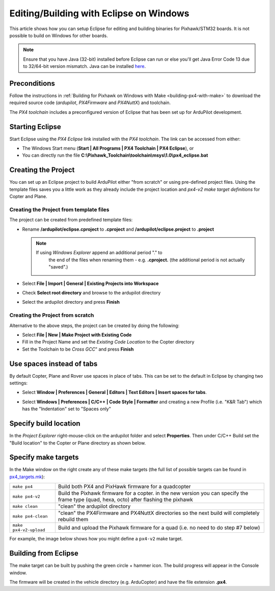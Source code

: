 .. _editing-the-code-with-eclipse:

========================================
Editing/Building with Eclipse on Windows
========================================

This article shows how you can setup Eclipse for editing and building binaries for Pixhawk/STM32 boards.  It is not possible to build on Windows for other boards.

.. note::

   Ensure that you have Java (32-bit) installed before Eclipse can run or else you'll get Java Error Code 13 due to 32/64-bit version mismatch. Java can be installed `here <https://www.java.com/en/>`__.

Preconditions
=============

Follow the instructions in :ref:`Building for Pixhawk on Windows with Make <building-px4-with-make>` to download the required source code
(*ardupilot*, *PX4Firmware* and *PX4NuttX*) and toolchain.

The *PX4 toolchain* includes a preconfigured version of Eclipse that has
been set up for ArduPilot development.

Starting Eclipse
================

Start Eclipse using the *PX4 Eclipse* link installed with the *PX4
toolchain*. The link can be accessed from either:

-  The Windows Start menu (**Start \| All Programs \| PX4 Toolchain \|
   PX4 Eclipse**), or
-  You can directly run the file
   **C:\\Pixhawk_Toolchain\\toolchain\\msys\\1.0\\px4_eclipse.bat**

Creating the Project
====================

You can set up an Eclipse project to build ArduPilot either "from
scratch" or using pre-defined project files. Using the template files
saves you a little work as they already include the project location and
*px4-v2 make target definitions* for Copter and Plane.

Creating the Project from template files
----------------------------------------

The project can be created from predefined template files:

-  Rename **/ardupilot/eclipse.cproject** to **.cproject** and
   **/ardupilot/eclipse.project** to **.project**

   .. note::

      If using *Windows Explorer* append an additional period "." to
         the end of the files when renaming them - e.g. **.cproject.** (the
         additional period is not actually "saved".)

-  Select **File \| Import \| General \| Existing Projects into
   Workspace**
-  Check **Select root directory** and browse to the ardupilot directory
-  Select the ardupilot directory and press **Finish**

.. image:: ../images/EditingWithEclipse_ImportProject.png
    :target: ../_images/EditingWithEclipse_ImportProject.png

Creating the Project from scratch
---------------------------------

Alternative to the above steps, the project can be created by doing the
following:

-  Select **File \| New \| Make Project with Existing Code**
-  Fill in the Project Name and set the *Existing Code Location* to the
   Copter directory
-  Set the Toolchain to be *Cross GCC*" and press **Finish**

.. image:: ../images/EditingTheCode_Eclipse2.png
    :target: ../_images/EditingTheCode_Eclipse2.png

Use spaces instead of tabs
==========================

By default Copter, Plane and Rover use spaces in place of tabs. This can
be set to the default in Eclipse by changing two settings:

-  Select **Window \| Preferences \| General \| Editors \| Text Editors
   \| Insert spaces for tabs**.

   .. image:: ../images/EditingTheCode_Eclipse_spaces1.png
       :target: ../_images/EditingTheCode_Eclipse_spaces1.png
    
-  Select **Windows \| Preferences \| C/C++ \| Code Style \| Formatter**
   and creating a new Profile (i.e. "K&R Tab") which has the
   "Indentation" set to "Spaces only"

   .. image:: ../images/EditingTheCode_Eclipse_spaces2.png
       :target: ../_images/EditingTheCode_Eclipse_spaces2.png

Specify build location
======================

In the *Project Explorer* right-mouse-click on the ardupilot folder and
select **Properties**. Then under C/C++ Build set the "Build location"
to the Copter or Plane directory as shown below.

.. image:: ../images/EditingTheCode_Eclipse6.png
    :target: ../_images/EditingTheCode_Eclipse6.png

Specify make targets
====================

In the Make window on the right create any of these make targets (the
full list of possible targets can be found in
`px4_targets.mk <https://github.com/ArduPilot/ardupilot/blob/master/mk/px4_targets.mk>`__):

+--------------------------------------+--------------------------------------+
| ``make px4``                         | Build both PX4 and PixHawk firmware  |
|                                      | for a quadcopter                     |
+--------------------------------------+--------------------------------------+
| ``make px4-v2``                      | Build the Pixhawk firmware for a     |
|                                      | copter. in the new version you can   |
|                                      | specify the frame type (quad, hexa,  | 
|                                      | octo) after flashing the pixhawk     | 
+--------------------------------------+--------------------------------------+
| ``make clean``                       | "clean" the ardupilot directory      |
+--------------------------------------+--------------------------------------+
| ``make px4-clean``                   | "clean" the PX4Firmware and PX4NuttX |
|                                      | directories so the next build will   |
|                                      | completely rebuild them              |
+--------------------------------------+--------------------------------------+
| ``make px4-v2-upload``               | Build and upload the Pixhawk         |
|                                      | firmware for a quad (i.e. no need to |
|                                      | do step #7 below)                    |
+--------------------------------------+--------------------------------------+

For example, the image below shows how you might define a ``px4-v2``
make target.

.. image:: ../images/EditingTheCode_Eclipse3.png
    :target: ../_images/EditingTheCode_Eclipse3.png


Building from Eclipse
=====================

The make target can be built by pushing the green circle + hammer icon. 
The build progress will appear in the Console window.

.. image:: ../images/EditingTheCode_Eclipse4.png
    :target: ../_images/EditingTheCode_Eclipse4.png

The firmware will be created in the vehicle directory (e.g. ArduCopter)
and have the file extension **.px4**.

